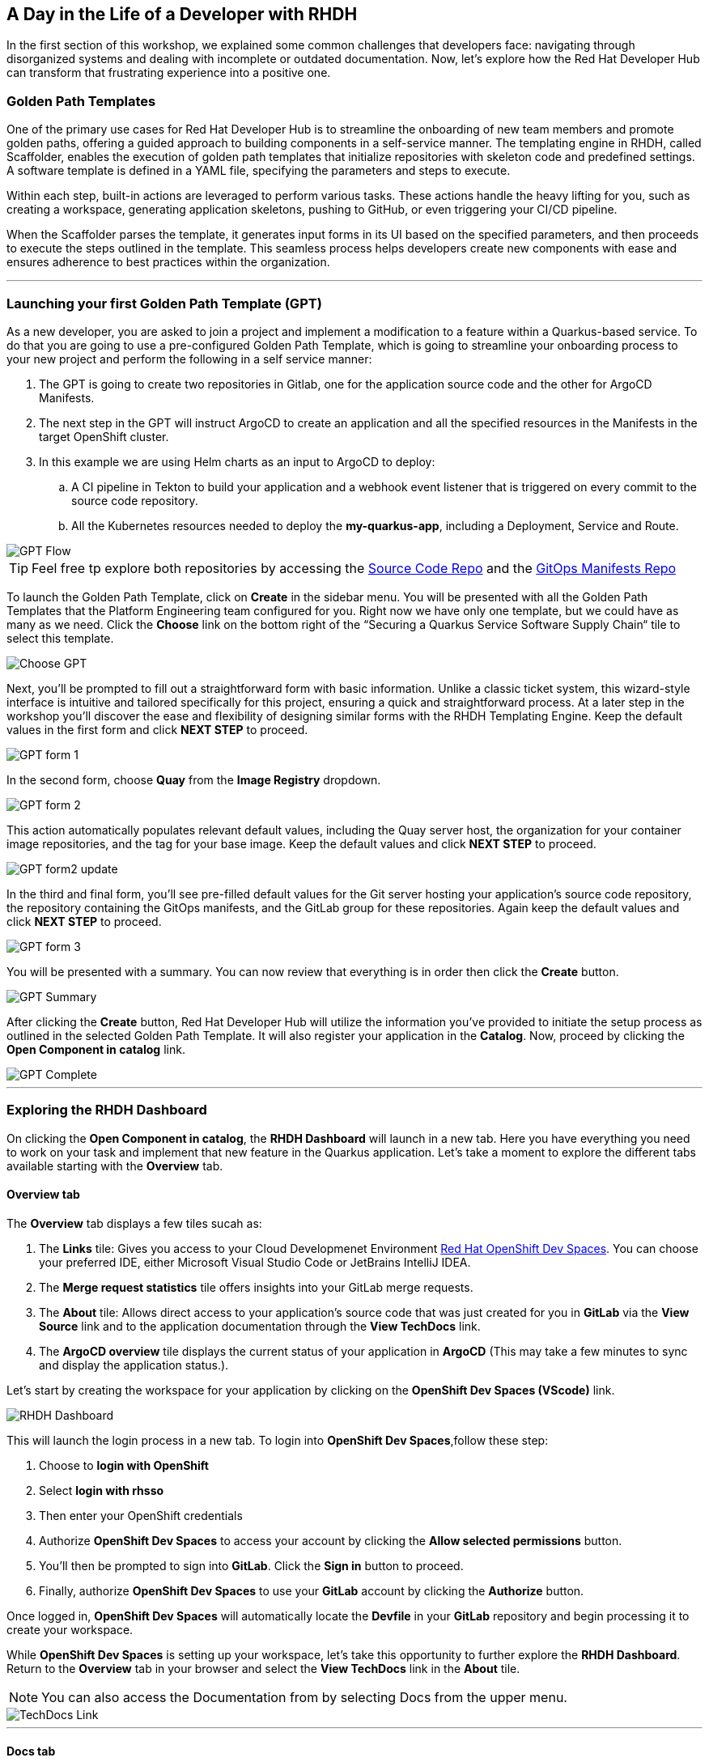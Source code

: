 == A Day in the Life of a Developer with RHDH

In the first section of this workshop, we explained some common challenges that developers face: navigating through disorganized systems and dealing with incomplete or outdated documentation. Now, let's explore how the Red Hat Developer Hub can transform that frustrating experience into a positive one. 

=== Golden Path Templates

One of the primary use cases for Red Hat Developer Hub is to streamline the onboarding of new team members and promote golden paths, offering a guided approach to building components in a self-service manner. The templating engine in RHDH, called Scaffolder, enables the execution of golden path templates that initialize repositories with skeleton code and predefined settings.  A software template is defined in a YAML file, specifying the parameters and steps to execute.

Within each step, built-in actions are leveraged to perform various tasks. These actions handle the heavy lifting for you, such as creating a workspace, generating application skeletons, pushing to GitHub, or even triggering your CI/CD pipeline. 

When the Scaffolder parses the template, it generates input forms in its UI based on the specified parameters, and then proceeds to execute the steps outlined in the template. This seamless process helps developers create new components with ease and ensures adherence to best practices within the organization.

'''

=== Launching your first Golden Path Template (GPT)

As a new developer, you are asked to join a project and implement a modification to a feature within a Quarkus-based service. To do that you are going to use a pre-configured Golden Path Template, which is going to streamline your onboarding process to your new project and perform the following in a self service manner:

. The GPT is going to create two repositories in Gitlab, one for the application source code and the other for ArgoCD Manifests.
. The next step in the GPT will instruct ArgoCD to create an application and all the specified resources in the Manifests in the target OpenShift cluster.
. In this example we are using Helm charts as an input to ArgoCD to deploy:
    .. A CI pipeline in Tekton to build your application and a webhook event listener that is triggered on every commit to the source code repository.
    .. All the Kubernetes resources needed to deploy the *my-quarkus-app*, including a Deployment, Service and Route.

image::GPT_Flow.png[]

TIP: Feel free tp explore both repositories by accessing the link:https://gitlab-gitlab.apps.cluster-677l9.sandbox2418.opentlc.com/development/my-quarkus-app[Source Code Repo] and the link:https://gitlab-gitlab.apps.cluster-677l9.sandbox2418.opentlc.com/development/my-quarkus-app-gitops[GitOps Manifests Repo]

To launch the Golden Path Template, click on *Create* in the sidebar menu. You will be presented with all the Golden Path Templates that the Platform Engineering team configured for you. Right now we have only one template, but we could have as many as we need. Click the *Choose* link on the bottom right of the “Securing a Quarkus Service Software Supply Chain“ tile to select this template.  

image::Choose_GPT.png[]

Next, you'll be prompted to fill out a straightforward form with basic information. Unlike a classic ticket system, this wizard-style interface is intuitive and tailored specifically for this project, ensuring a quick and straightforward process. At a later step in the workshop you'll discover the ease and flexibility of designing similar forms with the RHDH Templating Engine. Keep the default values in the first form and click *NEXT STEP* to proceed.

image::GPT_form_1.png[]

In the second form, choose *Quay* from the *Image Registry* dropdown. 

image::GPT_form_2.png[]

This action automatically populates relevant default values, including the Quay server host, the organization for your container image repositories, and the tag for your base image. Keep the default values and click *NEXT STEP* to proceed.

image::GPT_form2_update.png[]

In the third and final form, you'll see pre-filled default values for the Git server hosting your application's source code repository, the repository containing the GitOps manifests, and the GitLab group for these repositories. Again keep the default values and click *NEXT STEP* to proceed.

image::GPT_form_3.png[]

You will be presented with a summary. You can now review that everything is in order then click the *Create* button.

image::GPT_Summary.png[]

After clicking the *Create* button, Red Hat Developer Hub will utilize the information you've provided to initiate the setup process as outlined in the selected Golden Path Template. It will also register your application in the *Catalog*. Now, proceed by clicking the *Open Component in catalog* link.

image::GPT_Complete.png[]

'''

=== Exploring the RHDH Dashboard

On clicking the *Open Component in catalog*,  the *RHDH Dashboard* will launch in a new tab. Here you have everything you need to work on your task and implement that new feature in the Quarkus application. Let’s take a moment to explore the different tabs available starting with the *Overview* tab.

==== Overview tab

The *Overview* tab displays a few tiles sucah as:

. The *Links* tile: Gives you access to your Cloud Developmenet Environment link:https://developers.redhat.com/products/openshift-dev-spaces/overview[Red Hat OpenShift Dev Spaces]. You can choose your preferred IDE, either Microsoft Visual Studio Code or JetBrains IntelliJ IDEA. 
. The *Merge request statistics* tile offers insights into your GitLab merge requests.
. The *About* tile: Allows direct access to your application's source code that was just created for you in *GitLab* via the *View Source* link and to the application documentation through the *View TechDocs* link.
. The *ArgoCD overview* tile displays the current status of your application in *ArgoCD* (This may take a few minutes to sync and display the application status.).


Let’s start by creating the workspace for your application by clicking on the *OpenShift Dev Spaces (VScode)* link.



image::RHDH_Dashboard.png[]

This will launch the login process in a new tab. To login into *OpenShift Dev Spaces*,follow these step:

. Choose to *login with OpenShift*
+
. Select *login with rhsso*
+
. Then enter your OpenShift credentials
+
. Authorize *OpenShift Dev Spaces* to access your account by clicking the *Allow selected permissions* button.
+
. You'll then be prompted to sign into *GitLab*. Click the *Sign in* button to proceed.
+
. Finally, authorize *OpenShift Dev Spaces* to use your *GitLab* account by clicking the *Authorize* button. 

Once logged in, *OpenShift Dev Spaces* will automatically locate the *Devfile* in your *GitLab* repository and begin processing it to create your workspace.

While *OpenShift Dev Spaces* is setting up your workspace, let's take this opportunity to further explore the *RHDH Dashboard*. Return to the *Overview* tab in your browser and select the *View TechDocs* link in the *About* tile.

NOTE: You can also access the Documentation from by selecting Docs from the upper menu.

image::TechDocs_Link.png[]

'''

==== Docs tab

Here you can see the technical documentation for the *my-quarkus-app* component. RHDH follows a “doc-like-code” approach as explained in the previous section. The documentation is written in Markdown format and hosted in the same Git repository as the component source code. The Docs tab displays the documentation in HTML format, which has been generated and published as part of the execution of our Golden Path Template.

You can also open any documentation related issue directly from the *Docs* tab. For example, we are not impressed by the level of detail provided in this document. Let's flag this for the team's attention.


image::View_TechDocs.png[]

To do so, highlight the text 'A cool Quarkus app.' A small popup will appear with the option *Open GitLab Issue.*

image::Create_Issue.png[]

This will open a new tab in your browser to allow you to creeate an issue in Gitlab. When creating the issue, you can replace the text ‘replace this line with your comment’ with the following feedback: 'The current details are quite sparse, please enrich the documentation.’. Then click the *Create issue* button.

image::Provide_Issue_Details.png[]

Switch back to the *my-quarkus-app Dashboard* tab in your browser. Then navigate to the *Issues* tab by selecting it from the upper menu. The issue you've raised is now visible and can be tracked by all developers collaborating on the project. 

image::Issues_View.png[]


It's time to examine how RHDH has modeled our application in the Software Catalog. Look for the *Dependencies* option in the top menu. If *Dependencies* isn't immediately visible, use the navigation arrows to scroll left through the menu options until you find it.

image::Dependencies_Tab.png[]


'''

==== Dependencies tab

The *Dependencies* view allows you to inspect your application’s relationships and dependencies as we explained in the previous section.

image::Dependencis_View.png[]

In this example we can quickly understand that we have a component called *my-quarkus-app* that provides an API with the same name and is owned by the group named *user1*.

image::My-quarkus-app-diagram.png[]

Now let’s explore the *my-quarkus-app* API by clicking on it in the relationship diagram.

'''

==== API tab

In the API view, you'll find a lot of helpful information including access to source code, documentation, and a visual representation of relationships from the API's perspective.  To interact with your API, select the *Definition* tab. 

image::API_View.png[]

Here you'll find a Swagger UI, which provides an interactive interface for exploring and testing your API's requests.

image::Swagger_UI.png[]

Switch back to the “Overview” tab, and under owner click on the link corresponding to your user, which in our example is labeled as *user1*.

image::Switch_To_Owner_View.png[]

'''

==== Ownership tab

As we discussed in the workshop introduction, it is often very hard to understand who owns which component. However, RHDH simplifies this by clearly displaying the group responsible for the component and APIs you're working with, complete with contact details. You can also view all related components and APIs managed by this group.
So really the Red Hat Developer Hub makes it very easy to find and explore every aspect of your application from within the comfort of your RHDH dashboard.

Now, let's navigate back to our application component. Click on the link labeled *1 SERVICE Component* to return to the *RHDH Software Catalog*.

image::Ownership_view.png[]

Select the *my-quarkus-app* component from the list to navigate back to your *Dashboard*.

image::Catalog_View_From_Ownership_Link.png[]

'''

==== Topology tab

Select the *Topology* tab from the upper menu. This view, powered by an RHDH Plugin, brings the familiar *OpenShift Topology* view experience into the *Red Hat Developer Hub*, allowing you to visualize the workloads within your Kubernetes namespace.

Immediately, you'll notice a red ring around your *Pod*, indicating a startup issue. Hover over the Pod to reveal an *ErrImagePull* error. When you click on the Pod, a side pane
slides in from the right to show more details. Switch to the *Resources* tab, the error message makes it clear that the application Pod failed to start due to a missing image. To confirm this, let's proceed to the *Image Registry* view by selecting it from the upper menu.

image::Topology_View.png[]

'''

==== Image Registry tab

Under the hood we are using a plugin to enrich the Image Registry view with insights from a Quay hosted registry. As we anticipated, the Image Registry is currently empty. To address this, let's switch back to the browser tab where you logged-in Red Hat OpenShift Dev Spaces.

image::Image_Registry_Tab.png[]

'''

==== Implementing a code change in OpenShift Dev Spaces

Your IDE should now be loaded and ready in a browser tab. Click on the *Yes, I Trust the Authors* button to proceed.

image::Dev_Spaces_Trust_Authors.png[]

To accomplish your task, you are going to do three things:

. Update the hello method in the ExampleResource.java class.
. Update the JUnit test that verifies the output from this method.
. Update the documentation to reflect your change.

In your *my-quarkus-app* workspace, expand the folders *src -> main -> java*, and then open the file *ExampleResource.java*. On line 14, replace the return message of the hello method from "Hello RESTEasy" to “Hello from RHDH”.

image::Modify_ExampleResource.png[]

Next, update the JUnit test for this method. Expand the folders *src -> main -> test*, and open the file *ExampleResourceTest.java*. On line 18, change the expected text from "Hello RESTEasy" to “Hello from RHDH”.

image::Modify_ExampleResourceTest.png[]

Finally, let's update the Documentation with our latest changes. Expand the *docs* folder and open the file *Index.md*. At the end of the document, add the following text: "Release 1.0: Update to ExampleResource.hello() method to return 'Hello from RHDH'." Now, click on the *Source Control* icon in the left menu.

image::Index_File.png[]

Enter the commit message “My First Commit” and then click on the *Commit* button. In the pop-up window that follows, click *Yes* to stage your changes. Finally, click on the *Sync Changes* button and in the pop-up the follows clikc *OK* to oush your changes and complete the process. You have now successfully implemented your change and updated the documentation in one commit. 

That commit should have triggered the build pipeline for the *my-quarkus-app* component through the event trigger. Switch back to *RHDH Dashboard* tab in your browser and select the *CI* tab from the top menu.

image::My_First_Commit.png[]

'''

==== CI tab

The CI tab enables you to track the progress of the build pipeline for the my_quarkus_app component. Notice how security measures are baked into the build pipeline, adhering to the policies set by the security team. These measures include:

. CI-based artifact cryptographic signing,
. SBOM (Software Bill of Materials) generation,
. Integration with ACS (Advanced Cluster Security) for image scanning.

As a developer, you don't need to worry about these complex aspects. They are all prepared for you through the Golden Path approach, ensuring a streamlined and secure development process. In fact, we could even replace Tekton with another CI tool, and you wouldn’t need to be concerned with the details!

Once the build pipeline execution is complete, let's review the status of our application. Switch to the Topology tab.

image::CI_Tab.png[]

'''

==== Check application status

In the topology view, you will now see that our Pod is surrounded by a healthy blue ring, indicating that the Pod is running successfully. To open the application, click on the small icon located at the top right of the Pod. Your application will open in a new browser tab.

image::Topology_Tab_Pod_Running.png[]

Test the change you implemented by clicking on the 'hello' link; you should see the API return “Hello from RHDH” as expected.

image::My_Qurkus_App_Running.png[]

Next, switch to the Overview tab. Here, you will notice that the application is synced and showing a healthy status in ArgoCD.

image::ArgoCD_Healthy_Status.png[]

Then, move to the Image Registry tab. The Registry should now be populated with images. Click on the *Scan Results* for the image tagged as *latest* to teview it's scan results. 


image::Scanned_Image_In_Quay.png[]

This section will display all the vulnerabilities identified for this image, providing crucial security insights.

image::Scan_Results.png[]

Finally, switch to the Docs tab. Here, you can verify that the documentation has been updated with the changes you made earlier.

image::Updated_Docs.png[]

'''

=== Section Summary

In this section we witnessed the transformative impact of Red Hat Developer Hub (RHDH) on the developer experience. We saw how RHDH streamlines project onboarding, aligns development with organizational standards using Golden Path Templates, and integrates various tools for a seamless workflow. RHDH addresses common challenges in software development, transforming complex and disjointed environments into intuitive and efficient interfaces, thereby enhancing productivity and fostering a more satisfying development process. Happy developers make happy code!
